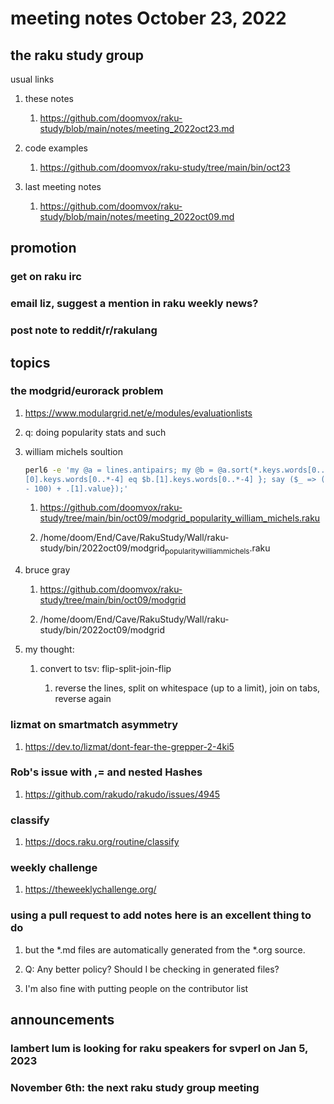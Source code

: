* meeting notes October 23, 2022
** the raku study group
**** usual links
***** these notes
****** https://github.com/doomvox/raku-study/blob/main/notes/meeting_2022oct23.md
***** code examples
****** https://github.com/doomvox/raku-study/tree/main/bin/oct23
***** last meeting notes
****** https://github.com/doomvox/raku-study/blob/main/notes/meeting_2022oct09.md

** promotion
*** get on raku irc
*** email liz, suggest a mention in raku weekly news?
*** post note to reddit/r/rakulang

** topics

*** the modgrid/eurorack problem 
**** https://www.modulargrid.net/e/modules/evaluationlists
**** q: doing popularity stats and such
**** william michels soultion
#+BEGIN_SRC sh
perl6 -e 'my @a = lines.antipairs; my @b = @a.sort(*.keys.words[0..*-3]).rotor(2 => -1); my @c; do for @b -> $b { @c.push($b) if $b.
[0].keys.words[0..*-4] eq $b.[1].keys.words[0..*-4] }; say ($_ => (.[0].value - 100) + .[1].value).antipairs for @c.sort( { (.[0].value
- 100) + .[1].value});'
#+END_SRC

***** https://github.com/doomvox/raku-study/tree/main/bin/oct09/modgrid_popularity_william_michels.raku
***** /home/doom/End/Cave/RakuStudy/Wall/raku-study/bin/2022oct09/modgrid_popularity_william_michels.raku

**** bruce gray 
***** https://github.com/doomvox/raku-study/tree/main/bin/oct09/modgrid
***** /home/doom/End/Cave/RakuStudy/Wall/raku-study/bin/2022oct09/modgrid

**** my thought:
***** convert to tsv: flip-split-join-flip
****** reverse the lines, split on whitespace (up to a limit), join on tabs, reverse again

*** lizmat on smartmatch asymmetry 
**** https://dev.to/lizmat/dont-fear-the-grepper-2-4ki5

*** Rob's issue with ,= and nested Hashes
**** https://github.com/rakudo/rakudo/issues/4945

*** classify
**** https://docs.raku.org/routine/classify

*** weekly challenge
**** https://theweeklychallenge.org/

*** using a pull request to add notes here is an excellent thing to do
**** but the *.md files are automatically generated from the *.org source.
**** Q: Any better policy? Should I be checking in generated files? 
**** I'm also fine with putting people on the contributor list

** announcements 
*** lambert lum is looking for raku speakers for svperl on Jan 5, 2023

*** November 6th: the next raku study group meeting

